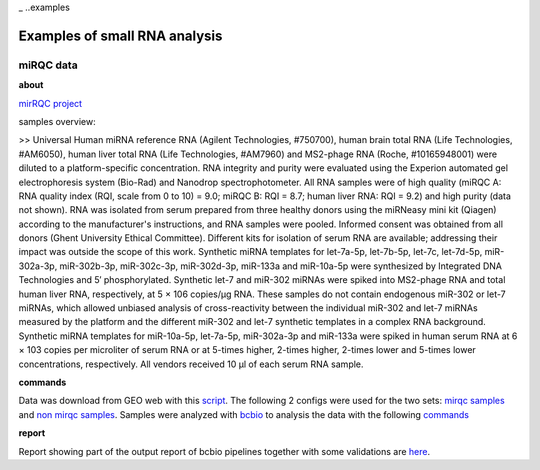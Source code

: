 _ ..examples

***************
Examples of small RNA analysis
***************

miRQC data
-------

**about**


`mirRQC project <http://www.nature.com/nmeth/journal/v11/n8/full/nmeth.3014.html>`_

samples overview:

>> Universal Human miRNA reference RNA (Agilent Technologies, #750700), human brain total RNA (Life Technologies, #AM6050), human liver total RNA (Life Technologies, #AM7960) and MS2-phage RNA (Roche, #10165948001) were diluted to a platform-specific concentration. RNA integrity and purity were evaluated using the Experion automated gel electrophoresis system (Bio-Rad) and Nanodrop spectrophotometer. All RNA samples were of high quality (miRQC A: RNA quality index (RQI, scale from 0 to 10) = 9.0; miRQC B: RQI = 8.7; human liver RNA: RQI = 9.2) and high purity (data not shown). RNA was isolated from serum prepared from three healthy donors using the miRNeasy mini kit (Qiagen) according to the manufacturer's instructions, and RNA samples were pooled. Informed consent was obtained from all donors (Ghent University Ethical Committee). Different kits for isolation of serum RNA are available; addressing their impact was outside the scope of this work. Synthetic miRNA templates for let-7a-5p, let-7b-5p, let-7c, let-7d-5p, miR-302a-3p, miR-302b-3p, miR-302c-3p, miR-302d-3p, miR-133a and miR-10a-5p were synthesized by Integrated DNA Technologies and 5′ phosphorylated. Synthetic let-7 and miR-302 miRNAs were spiked into MS2-phage RNA and total human liver RNA, respectively, at 5 × 106 copies/μg RNA. These samples do not contain endogenous miR-302 or let-7 miRNAs, which allowed unbiased analysis of cross-reactivity between the individual miR-302 and let-7 miRNAs measured by the platform and the different miR-302 and let-7 synthetic templates in a complex RNA background. Synthetic miRNA templates for miR-10a-5p, let-7a-5p, miR-302a-3p and miR-133a were spiked in human serum RNA at 6 × 103 copies per microliter of serum RNA or at 5-times higher, 2-times higher, 2-times lower and 5-times lower concentrations, respectively. All vendors received 10 μl of each serum RNA sample.

**commands**

Data was download from GEO web with this `script <https://github.com/lpantano/seqcluster/blob/master/data/pipeline_example/mirqc/download.sh>`_. The following 2 configs were used for the two sets: `mirqc samples <https://github.com/lpantano/seqcluster/blob/master/data/pipeline_example/mirqc/mirqc_bcbio.csv>`_  and `non mirqc samples <https://github.com/lpantano/seqcluster/blob/master/data/pipeline_example/mirqc/non_mirqc_bcbio.csv>`_. Samples were analyzed with `bcbio <http://bcbio-nextgen.readthedocs.org>`_ to analysis the data with the following `commands <https://github.com/lpantano/seqcluster/blob/master/data/pipeline_example/mirqc/run.sh>`_

**report**

Report showing part of the output report of bcbio pipelines together with some validations are `here <https://github.com/lpantano/mypubs/blob/master/srnaseq/mirqc/ready_report.md>`_.
